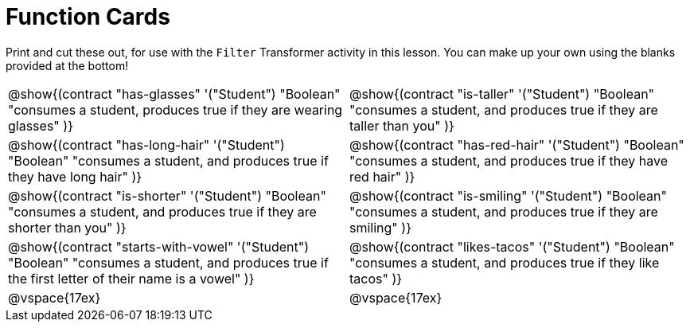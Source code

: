 = Function Cards

Print and cut these out, for use with the `Filter` Transformer activity in this lesson. You can make up your own using the blanks provided at the bottom!

[cols="1a,1a", stripes="none"]
|===
|
@show{(contract
"has-glasses" '("Student") "Boolean"
"consumes a student, produces true if they are wearing glasses"
)}

|
@show{(contract
"is-taller" '("Student") "Boolean"
"consumes a student, and produces true if they are taller than you"
)}

|
@show{(contract
"has-long-hair" '("Student") "Boolean"
"consumes a student, and produces true if they have long hair"
)}

|
@show{(contract
"has-red-hair" '("Student") "Boolean"
"consumes a student, and produces true if they have red hair"
)}

|
@show{(contract
"is-shorter" '("Student") "Boolean"
"consumes a student, and produces true if they are shorter than you"
)}

|
@show{(contract
"is-smiling" '("Student") "Boolean"
"consumes a student, and produces true if they are smiling"
)}

|
@show{(contract
"starts-with-vowel" '("Student") "Boolean"
"consumes a student, and produces true if the first letter of their name is a vowel"
)}

|
@show{(contract
"likes-tacos" '("Student") "Boolean"
"consumes a student, and produces true if they like tacos"
)}

| @vspace{17ex}

| @vspace{17ex}

|===

